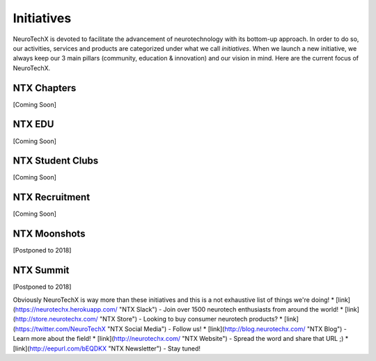 .. _initiatives:

Initiatives
=====
NeuroTechX is devoted to facilitate the advancement of neurotechnology with its bottom-up approach. In order to do so, our activities, services and products are categorized under what we call *initiatives*.
When we launch a new initiative, we always keep our 3 main pillars (community, education & innovation) and our vision in mind. Here are the current focus of NeuroTechX.

NTX Chapters
----------
[Coming Soon]

NTX EDU
----------
[Coming Soon]

NTX Student Clubs
----------
[Coming Soon]

NTX Recruitment
----------
[Coming Soon]

NTX Moonshots
----------
[Postponed to 2018]

NTX Summit
----------
[Postponed to 2018]


Obviously NeuroTechX is way more than these initiatives and this is a not exhaustive list of things we're doing!
* [link](https://neurotechx.herokuapp.com/ "NTX Slack") - Join over 1500 neurotech enthusiasts from around the world!
* [link](http://store.neurotechx.com/ "NTX Store") - Looking to buy consumer neurotech products?
* [link](https://twitter.com/NeuroTechX "NTX Social Media") - Follow us!
* [link](http://blog.neurotechx.com/ "NTX Blog") - Learn more about the field!
* [link](http://neurotechx.com/ "NTX Website") - Spread the word and share that URL ;)
* [link](http://eepurl.com/bEQDKX "NTX Newsletter") - Stay tuned!
